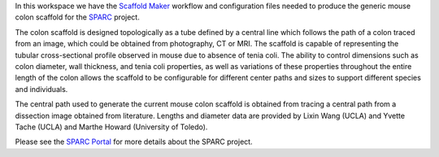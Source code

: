 In this workspace we have the `Scaffold Maker <https://github.com/ABI-Software/scaffoldmaker>`_ workflow and configuration files needed to produce the generic mouse colon scaffold for the `SPARC <https://commonfund.nih.gov/sparc>`_ project. 

.. image:: thumbnail.png
   :width: 50%
   :alt: Rendering of the generic mouse colon scaffold.

The colon scaffold is designed topologically as a tube defined by a central line which follows the path of a colon traced from an image, which could be obtained from photography, CT or MRI. The scaffold is capable of representing the tubular cross-sectional profile observed in mouse due to absence of tenia coli. The ability to control dimensions such as colon diameter, wall thickness, and tenia coli properties, as well as variations of these properties throughout the entire length of the colon allows the scaffold to be configurable for different center paths and sizes to support different species and individuals. 

The central path used to generate the current mouse colon scaffold is obtained from tracing a central path from a dissection image obtained from literature. Lengths and diameter data are provided by Lixin Wang (UCLA) and Yvette Tache (UCLA) and Marthe Howard (University of Toledo). 

Please see the `SPARC Portal <https://sparc.science>`_ for more details about the SPARC project.